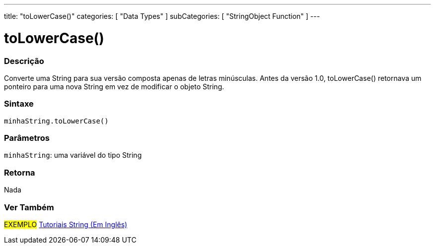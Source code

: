 ---
title: "toLowerCase()"
categories: [ "Data Types" ]
subCategories: [ "StringObject Function" ]
---

= toLowerCase()

// OVERVIEW SECTION STARTS
[#overview]
--

[float]
=== Descrição
Converte uma String para sua versão composta apenas de letras minúsculas. Antes da versão 1.0, toLowerCase() retornava um ponteiro para uma nova String em vez de modificar o objeto String.

[%hardbreaks]


[float]
=== Sintaxe
`minhaString.toLowerCase()`

[float]
=== Parâmetros
`minhaString`: uma variável do tipo String


[float]
=== Retorna
Nada

--
// OVERVIEW SECTION ENDS



// HOW TO USE SECTION ENDS


// SEE ALSO SECTION
[#see_also]
--

[float]
=== Ver Também

[role="example"]
#EXEMPLO# https://www.arduino.cc/en/Tutorial/BuiltInExamples#strings[Tutoriais String (Em Inglês)^] +
--
// SEE ALSO SECTION ENDS
